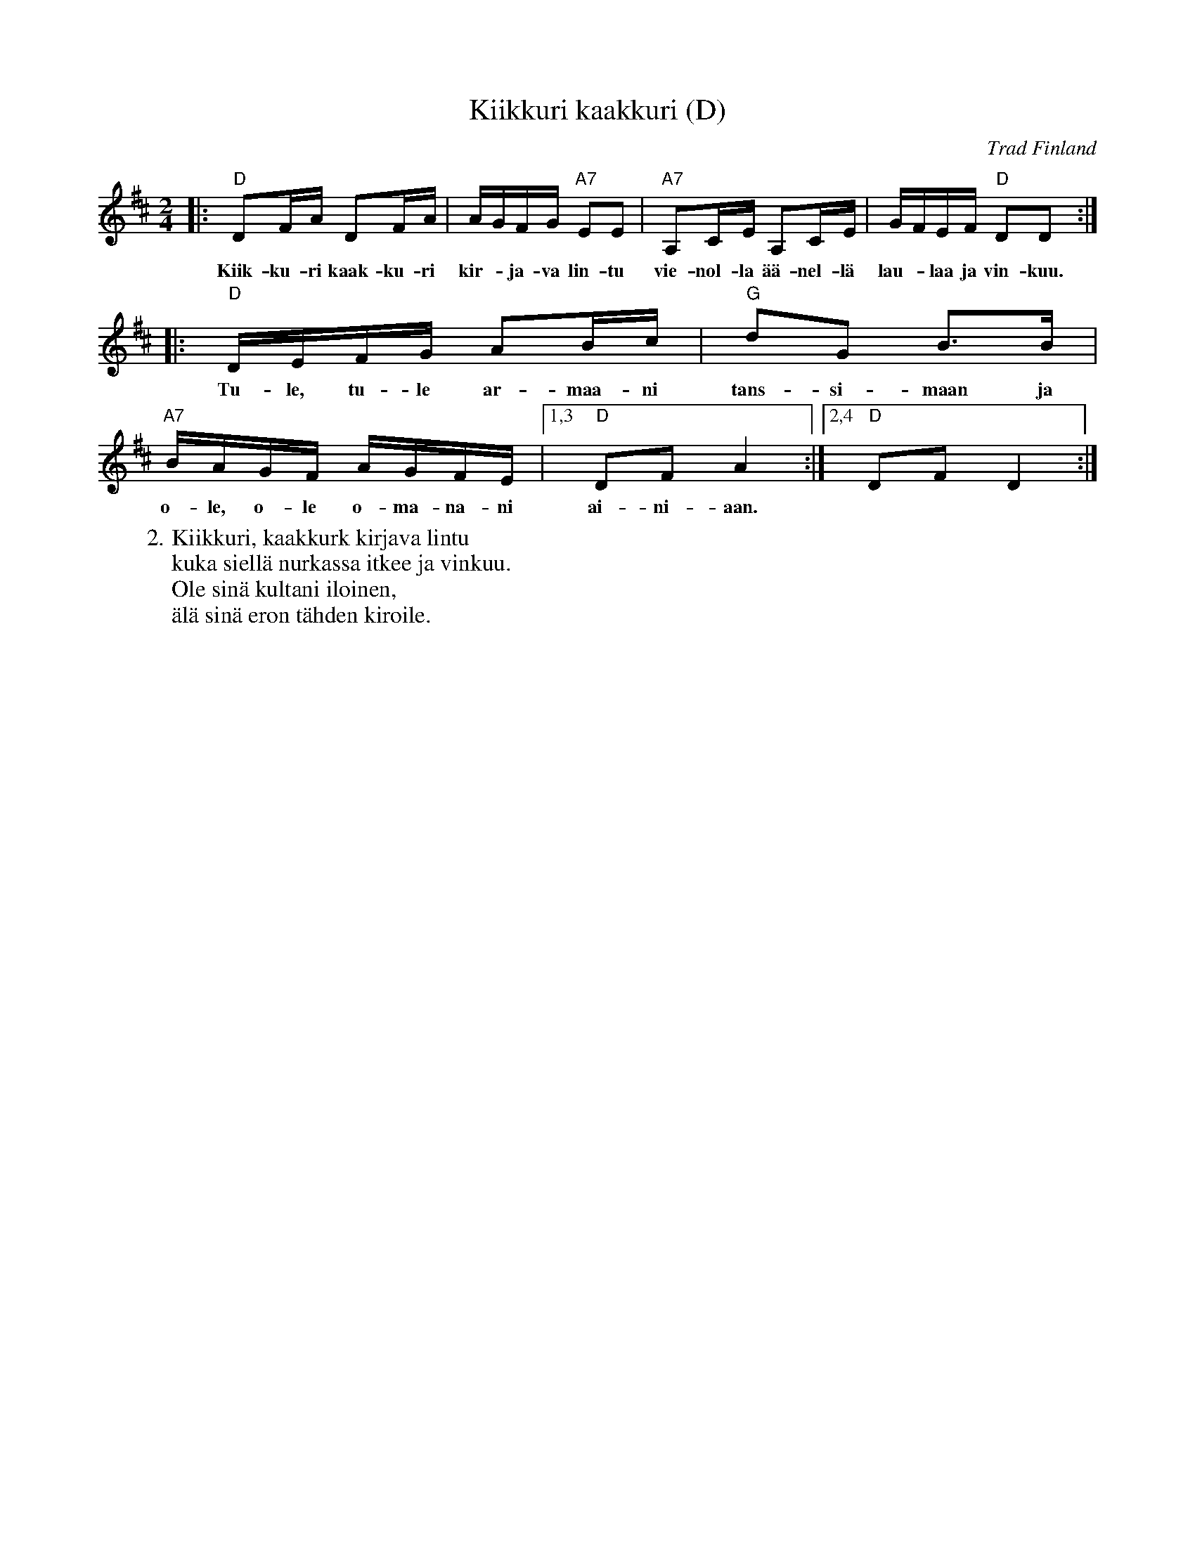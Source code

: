 X: 1
T: Kiikkuri kaakkuri (D)
O: Trad Finland
R: shottish
Z: John Chambers <jc@trillian.mit.edu>
M: 2/4
L: 1/16
K: D
|: "D"D2FA D2FA | AGFG "A7"E2E2 | "A7"A,2CE A,2CE | GFEF "D"D2D2 :|
w: Kiik-ku-ri kaak-ku-ri kir-*ja-va lin-tu vie-nol-la \"a\"a-nel-l\"a lau-*laa ja vin-kuu.
|: "D"DEFG A2Bc | "G"d2G2 B3B | "A7"BAGF AGFE |1,3 "D"D2F2 A4 :|2,4 "D"D2F2 D4 :|
w: Tu-le, tu-le ar-maa-ni | tans-si-maan ja o-le, o-le o-ma-na-ni ai-ni-aan.
%
W:2.Kiikkuri, kaakkurk kirjava lintu
W:  kuka siell\"a nurkassa itkee ja vinkuu.
W:  Ole sin\"a kultani iloinen,
W:  \"al\"a sin\"a eron t\"ahden kiroile.
